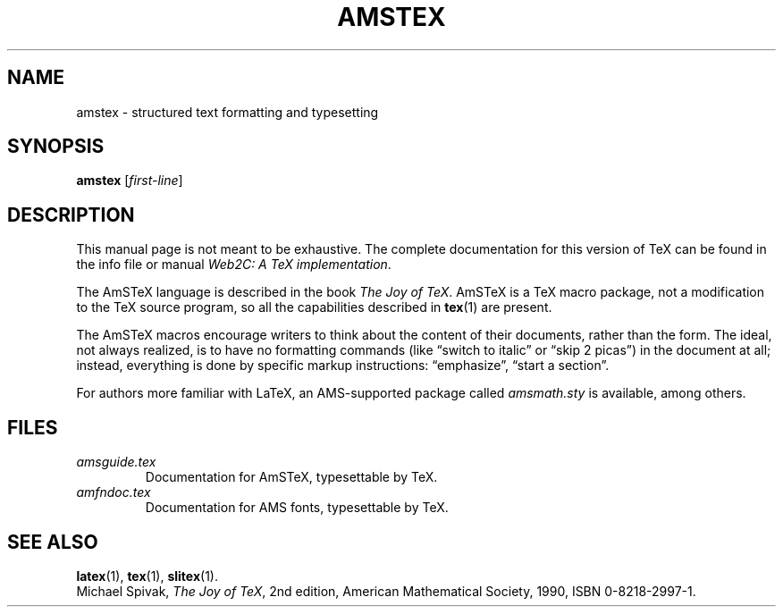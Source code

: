 .TH AMSTEX 1 "14 May 2010" "Web2C @VERSION@"
.\"=====================================================================
.if t .ds TX \fRT\\h'-0.1667m'\\v'0.20v'E\\v'-0.20v'\\h'-0.125m'X\fP
.if n .ds TX TeX
.if t .ds OX \fIT\v'+0.25m'E\v'-0.25m'X\fP\" for troff
.if n .ds OX TeX\" for nroff
.\" the same but obliqued
.\" BX definition must follow TX so BX can use TX
.if t .ds BX \fRB\s-2IB\s0\fP\*(TX
.if n .ds BX BibTeX
.\" LX definition must follow TX so LX can use TX
.if t .ds LX \fRL\\h'-0.36m'\\v'-0.15v'\s-2A\s0\\h'-0.15m'\\v'0.15v'\fP\*(TX
.if n .ds LX LaTeX
.if t .ds AX \fRA\\h'-0.1667m'\\v'0.20v'M\\v'-0.20v'\\h'-0.125m'S\fP\*(TX
.if n .ds AX AmSTeX
.if t .ds AY \fRA\\h'-0.1667m'\\v'0.20v'M\\v'-0.20v'\\h'-0.125m'S\fP\*(LX
.if n .ds AY AmSLaTeX
.\"=====================================================================
.SH NAME
amstex \- structured text formatting and typesetting
.SH SYNOPSIS
.B amstex
.RI [ first-line ]
.\"=====================================================================
.SH DESCRIPTION
This manual page is not meant to be exhaustive.  The complete
documentation for this version of \*(TX can be found in the info file
or manual
.IR "Web2C: A TeX implementation" .
.PP
The \*(AX language is described in the book
.IR "The Joy of \*(OX" .
\*(AX is a \*(TX macro package, not a modification to the \*(TX source
program, so all the capabilities described in
.BR tex (1)
are present.
.PP
The \*(AX macros encourage writers to think about the content of their
documents, rather than the form.  The ideal, not always realized, is to
have no formatting commands (like \(lqswitch to italic\(rq or \(lqskip 2
picas\(rq) in the document at all; instead, everything is done
by specific markup instructions: \(lqemphasize\(rq, \(lqstart a section\(rq.
.PP
For authors more familiar with \*(LX, an AMS-supported package called
.I amsmath.sty
is available, among others.
.\"=====================================================================
.SH FILES
.TP
.I amsguide.tex
Documentation for \*(AX, typesettable by \*(TX.
.TP
.I amfndoc.tex
Documentation for AMS fonts, typesettable by \*(TX.
.\"=====================================================================
.SH "SEE ALSO"
.BR latex (1),
.BR tex (1),
.BR slitex (1).
.br
Michael Spivak,
.IR "The Joy of \*(OX" ,
2nd edition, American Mathematical Society, 1990, ISBN 0-8218-2997-1.
